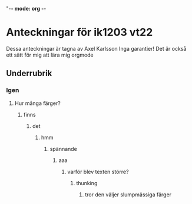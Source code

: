 "-*- mode: org -*-
#+STARTUP: showall

* Anteckningar för ik1203 vt22
Dessa anteckningar är tagna av Axel Karlsson
Inga garantier!
Det är också ett sätt för mig att lära mig orgmode

** Underrubrik
*** Igen
**** Hur många färger?
***** finns
****** det
******* hmm
******** spännande
********* aaa
************ varför blev texten större?
************** thunking
*************** tror den väljer slumpmässiga färger
